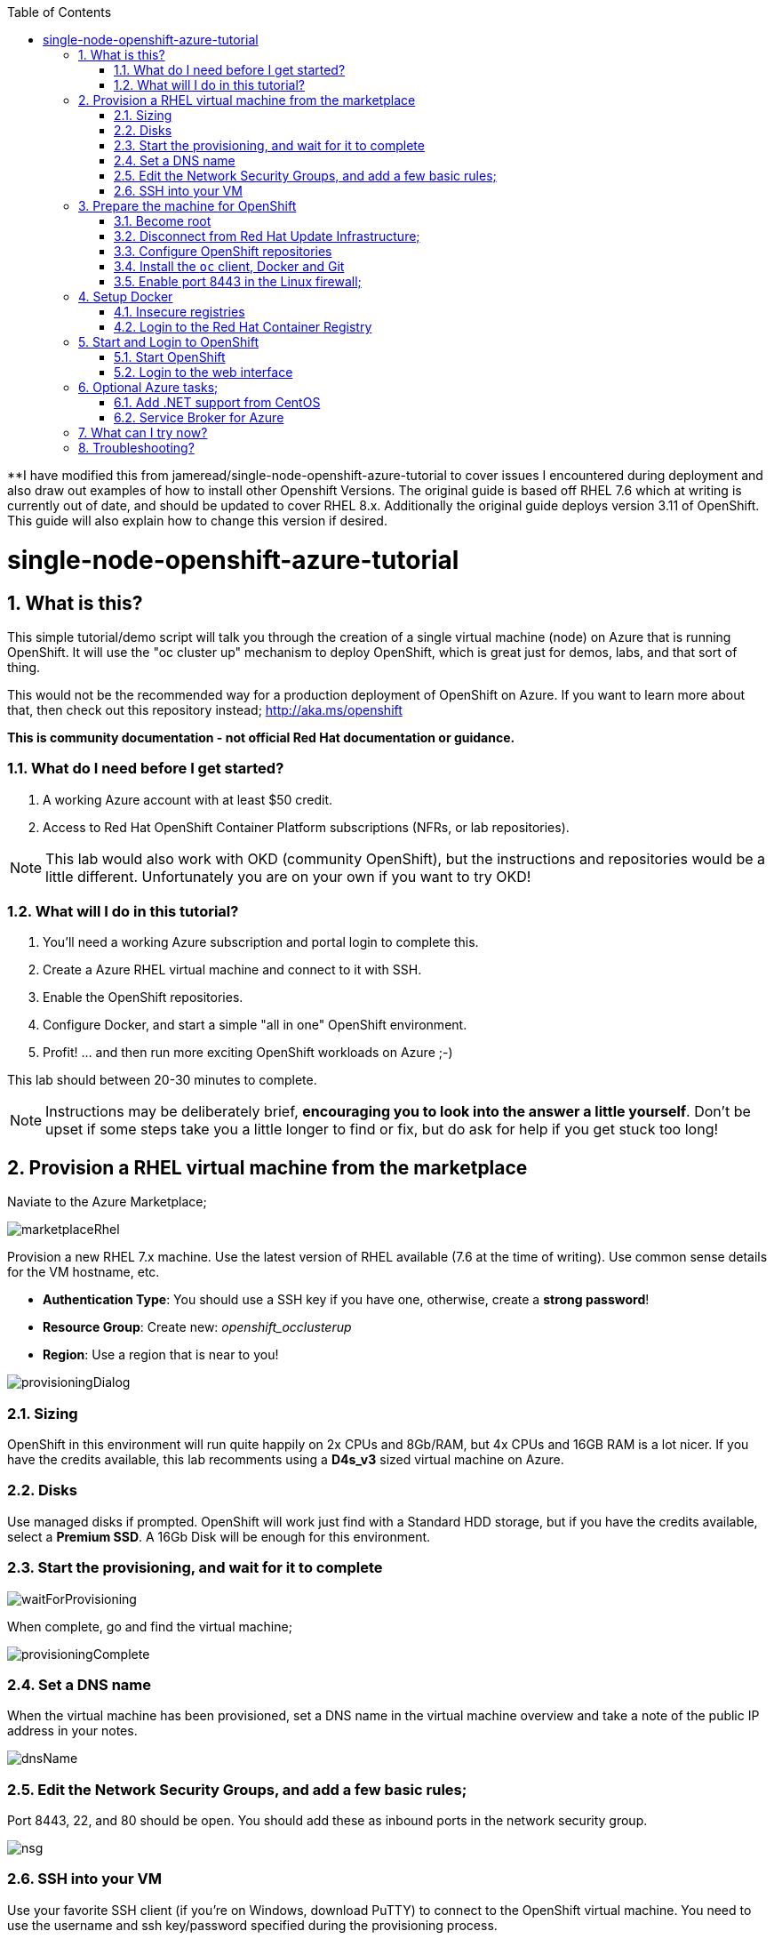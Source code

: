 :data-uri:
:sectnums:
:toc:
**I have modified this from jameread/single-node-openshift-azure-tutorial to cover issues I encountered during deployment and also draw out examples of how to install other Openshift Versions. The original guide is based off RHEL 7.6 which at writing is currently out of date, and should be updated to cover RHEL 8.x. Additionally the original guide deploys version 3.11 of OpenShift. This guide will also explain how to change this version if desired. 

= single-node-openshift-azure-tutorial

== What is this?

This simple tutorial/demo script will talk you through the creation of a single virtual machine (node) on Azure that is running OpenShift. It will use the "oc cluster up" mechanism to deploy OpenShift, which is great just for demos, labs, and that sort of thing. 

This would not be the recommended way for a production deployment of OpenShift on Azure. If you want to learn more about that, then check out this repository instead; http://aka.ms/openshift

**This is community documentation - not official Red Hat documentation or guidance.**

=== What do I need before I get started?

1. A working Azure account with at least $50 credit.
2. Access to Red Hat OpenShift Container Platform subscriptions (NFRs, or lab repositories). 

[NOTE]
This lab would also work with OKD (community OpenShift), but the instructions and repositories would be a little different. Unfortunately you are on your own if you want to try OKD!

=== What will I do in this tutorial?

1. You'll need a working Azure subscription and portal login to complete this.
2. Create a Azure RHEL virtual machine and connect to it with SSH.
3. Enable the OpenShift repositories. 
4. Configure Docker, and start a simple "all in one" OpenShift environment.
5. Profit! ... and then run more exciting OpenShift workloads on Azure ;-)

This lab should between 20-30 minutes to complete.

[NOTE]
Instructions may be deliberately brief, **encouraging you to look into the answer 
 a little yourself**. Don’t be upset if some steps take you a little longer to 
 find or fix, but do ask for help if you get stuck too long! 


== Provision a RHEL virtual machine from the marketplace 

Naviate to the Azure Marketplace;

image::images/marketplaceRhel.png[]

Provision a new RHEL 7.x machine. Use the latest version of RHEL available (7.6 at the time of writing). Use common sense details for the VM hostname, etc.

    * **Authentication Type**: You should use a SSH key if you have one, otherwise, create a **strong password**!
    * **Resource Group**: Create new: __openshift_occlusterup__
    * **Region**: Use a region that is near to you!

image::images/provisioningDialog.png[]

=== Sizing

OpenShift in this environment will run quite happily on 2x CPUs and 8Gb/RAM, but 4x CPUs and 16GB RAM is a lot nicer. If you have the credits available, this lab recomments using a **D4s_v3** sized virtual machine on Azure.

=== Disks

Use managed disks if prompted. OpenShift will work just find with a Standard HDD storage, but if you have the credits available, select a **Premium SSD**. A 16Gb Disk will be enough for this environment.

=== Start the provisioning, and wait for it to complete

image::images/waitForProvisioning.png[]

When complete, go and find the virtual machine;

image::images/provisioningComplete.png[]

=== Set a DNS name

When the virtual machine has been provisioned, set a DNS name in the virtual machine overview and take a note of the public IP address in your notes.

image::images/dnsName.png[]

=== Edit the Network Security Groups, and add a few basic rules; 

Port 8443, 22, and 80 should be open. You should add these as inbound ports in the network security group.

image::images/nsg.png[]


=== SSH into your VM

Use your favorite SSH client (if you're on Windows, download PuTTY) to connect to the OpenShift virtual machine. You need to use the username and ssh key/password specified during the provisioning process.

Get ready for some OpenShifting :-)

== Prepare the machine for OpenShift

=== Become root

All instructions in the rest of the lab guide require root access, and to be in the root home directory.

    sudo su
    cd /root/

=== Disconnect from Red Hat Update Infrastructure; 

RHEL machines provisioned from the marketplace come connected to Red Hat Update Infrastructure. However, Red Hat Update Infrastructure is for RHEL only, not OpenShift.

    rpm -e rhui-azure-rhel7

=== Configure OpenShift repositories

In the next section, choose link:#subs-option-a[__Option A__] **or** link:#subs-option-b[__Option B__]. Don't do both :-)

[#subs-option-a]
==== Option a) If you have a working Red Hat subscription; 

    subscription-manager register
    Username: …
    Password: …

Find a pool ID with OpenShift, and make a note of the pool ID.

    subscription-manager list --available

Attach to this pool;

    subscription-manager attach --pool=...

Disable all default repos, and then attach to the required repos.

    subscription-manager repos --disable '*'

    subscription-manager repos --enable 'rhel-7-server-rpms'
    subscription-manager repos --enable 'rhel-7-server-extras-rpms'
    subscription-manager repos --enable 'rhel-7-server-ose-3.11-rpms'

The rhel-7-server-ose-3.11-rpms covers the RPMs to install OpenShift 3.11, substitute this with the below if you want to deploy a different version. 

If the above repos do not show up, enter the below commands:
    subscription-manager register
    subscription-manager refresh
    subscription-manager attach --auto

[#subs-option-b]
==== Option b) If you have a repository provided by your lab administrator; 

    cd /etc/yum.repos.d/
    wget http://YOUR-ADDRESS-HERE.cloudapp.azure.com/repos/lab.repo 

=== Install the `oc` client, Docker and Git

    yum install atomic-openshift-clients docker git -y

=== Enable port 8443 in the Linux firewall;

Port 8443 is for the OpenShift Web Administration console.
Port 80 is for your web application containers.

    firewall-cmd --add-port 80/tcp --permanent 
    firewall-cmd --add-port 8443/tcp --permanent 
    firewall-cmd --reload

== Setup Docker

=== Insecure registries 

Add the insecure registry options in the docker configuration file `/etc/docker/daemon.json`; 

    { "insecure-registries": ["172.30.0.0/16"] }

[NOTE]
**Do not** change the IP address of the `insecure-registries`, leave it as default - `172.30.0.0`. This is the IP Network address of the `docker0` interface on your virtual machine. 

Make docker start on boot, and then start it manually;

    systemctl enable docker
    systemctl start docker

////
=== Configure iptables

    service iptables start
    iptables -F INPUT
////

=== Login to the Red Hat Container Registry

In the next section, choose link:#registry-option-a[__Option A__] **or** link:#registry-option-b[__Option B__]. Don't do both :-)

[#registry-option-a]
==== Option a) If you have a working Red Hat user and login

    docker login https://registry.redhat.io
    Username: ...
    Password: ...

[#registry-option-b]
==== Option b) If you have a registry login file provided by your lab administrator

[FIXME]
Instructions not yet written for this!

== Start and Login to OpenShift

=== Start OpenShift 

Make sure you are in the root home directory before continuing;

    cd /root/ 

We're going to run OpenShift, running inside a container. It will take about 10 minutes to come up and should be fully automatic.

    oc cluster up --enable '*,automation-service-broker,service-catalog,template-service-broker' --public-hostname=<yourPublicIpAddress/publicFqdn> --routing-suffix=<FqdnExcludingFirstComponent>

**Note**: You must use a valid DNS name (or IP address with nip.io) or the cluster may hang trying to contact itself when starting. 

=== Login to the web interface

https://<yourDnsName>.azure.com:8443/console

Have a little look around ;-) You can login as *developer* with any password.

image::images/openshiftLogin.png[]

== Optional Azure tasks; 

These tasks are **optional**. You can skip over this section if you like.

=== Add .NET support from CentOS

On the virtual machine, enter this command; 

    oc cluster add centos-imagestreams

=== Service Broker for Azure

Installing the Open Service Broker for Azure is a 2-step process. The first step is getting a service principal, the second issue is then installing the service broker. 

==== Create a service principal 

A service broker is like a "username and password" to have admin access for Azure.

https://docs.microsoft.com/en-us/azure/active-directory/develop/howto-create-service-principal-portal

==== Install the service broker

Install the service broker using instructions from here;

https://github.com/Azure/open-service-broker-azure#openshift-project-template

== What can I try now? 

1. Deploy `php-ascii-pets`; https://github.com/jamesread/php-ascii-pets.git 
2. If you know quite a lot about OpenShift already, but not Azure, start from challenge #7; https://github.com/palma21/openshiftlab#challenge--7-monitoring-openshift-with-azure-oms
3. If you know quite a lot about Azure already, but not OpenShift, start from challenge #2; https://github.com/palma21/openshiftlab#challenge--2-create-and-manage-projects
4. .NET and Azure focussed OpenShift demo; https://github.com/city-holidays-on-openshift-azure
5. If you fancy a challenge; https://github.com/jbossdemocentral/coolstore-microservice

== Troubleshooting?
If you made a mistake when running oc cluster up, you need to follow the below to correct it:
1. oc cluster down
2. Go to /root and remove openshift.local.clusterup - this is important and previous config will be mixed in with your re-deployment.
3. Re run oc cluster up with needed parameters. 
